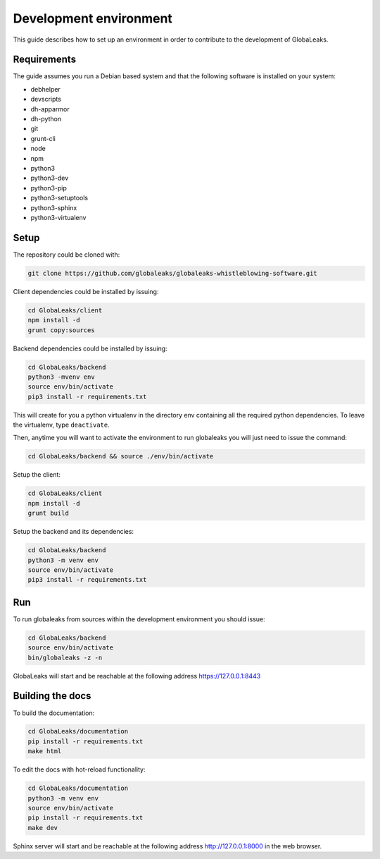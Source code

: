 =======================
Development environment
=======================
This guide describes how to set up an environment in order to contribute to the development of GlobaLeaks.

Requirements
============
The guide assumes you run a Debian based system and that the following software is installed on your system:

* debhelper
* devscripts
* dh-apparmor
* dh-python
* git
* grunt-cli
* node
* npm
* python3
* python3-dev
* python3-pip
* python3-setuptools
* python3-sphinx
* python3-virtualenv

Setup
=====
The repository could be cloned with:

.. code:: sh

  git clone https://github.com/globaleaks/globaleaks-whistleblowing-software.git

Client dependencies could be installed by issuing:

.. code:: sh

  cd GlobaLeaks/client
  npm install -d
  grunt copy:sources

Backend dependencies could be installed by issuing:

.. code:: sh

  cd GlobaLeaks/backend
  python3 -mvenv env
  source env/bin/activate
  pip3 install -r requirements.txt

This will create for you a python virtualenv in the directory env containing all the required python dependencies. To leave the virtualenv, type ``deactivate``.

Then, anytime you will want to activate the environment to run globaleaks you will just need to issue the command:

.. code:: sh

  cd GlobaLeaks/backend && source ./env/bin/activate

Setup the client:

.. code:: sh

  cd GlobaLeaks/client
  npm install -d
  grunt build

Setup the backend and its dependencies:

.. code:: sh

  cd GlobaLeaks/backend
  python3 -m venv env
  source env/bin/activate
  pip3 install -r requirements.txt

Run
===
To run globaleaks from sources within the development environment you should issue:

.. code:: sh

  cd GlobaLeaks/backend
  source env/bin/activate
  bin/globaleaks -z -n

GlobaLeaks will start and be reachable at the following address https://127.0.0.1:8443

Building the docs
=================
To build the documentation:

.. code:: sh

  cd GlobaLeaks/documentation
  pip install -r requirements.txt
  make html

To edit the docs with hot-reload functionality:

.. code:: sh

  cd GlobaLeaks/documentation
  python3 -m venv env
  source env/bin/activate
  pip install -r requirements.txt
  make dev

Sphinx server will start and be reachable at the following address http://127.0.0.1:8000 in the web browser.
